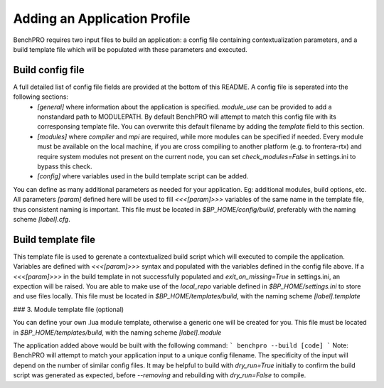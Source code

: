 Adding an Application Profile
-----------------------------

BenchPRO requires two input files to build an application: a config file containing contextualization parameters, and a build template file which will be populated with these parameters and executed.

Build config file
_________________

A full detailed list of config file fields are provided at the bottom of this README. A config file is seperated into the following sections:
 - `[general]` where information about the application is specified. `module_use` can be provided to add a nonstandard path to MODULEPATH. By default BenchPRO will attempt to match this config file with its corresponsing template file. You can overwrite this default filename by adding the `template` field to this section.
 - `[modules]` where `compiler` and `mpi` are required, while more modules can be specified if needed. Every module must be available on the local machine, if you are cross compiling to another platform (e.g. to frontera-rtx) and require system modules not present on the current node, you can set `check_modules=False` in settings.ini to bypass this check.
 - `[config]`  where variables used in the build template script can be added.

You can define as many additional parameters as needed for your application. Eg: additional modules, build options, etc. All parameters `[param]` defined here will be used to fill `<<<[param]>>>` variables of the same name in the template file, thus consistent naming is important.
This file must be located in `$BP_HOME/config/build`, preferably with the naming scheme `[label].cfg`.

Build template file
___________________

This template file is used to gerenate a contextualized build script which will executed to compile the application.
Variables are defined with `<<<[param]>>>` syntax and populated with the variables defined in the config file above.
If a `<<<[param]>>>` in the build template in not successfully populated and `exit_on_missing=True` in settings.ini, an expection will be raised.
You are able to make use of the `local_repo` variable defined in `$BP_HOME/settings.ini` to store and use files locally.
This file must be located in `$BP_HOME/templates/build`, with the naming scheme `[label].template`

### 3. Module template file (optional)

You can define your own .lua module template, otherwise a generic one will be created for you.
This file must be located in `$BP_HOME/templates/build`, with the naming scheme `[label].module`

The application added above would be built with the following command:
```
benchpro --build [code]
```
Note: BenchPRO will attempt to match your application input to a unique config filename. The specificity of the input will depend on the number of similar config files.
It may be helpful to build with `dry_run=True` initially to confirm the build script was generated as expected, before `--removing` and rebuilding with `dry_run=False` to compile.

